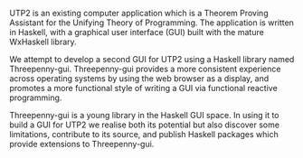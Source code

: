 #+OPTIONS: toc:nil
#+LATEX_HEADER: \usepackage { parskip }

UTP2 is an existing computer application which is a Theorem Proving Assistant
for the Unifying Theory of Programming. The application is written in Haskell,
with a graphical user interface (GUI) built with the mature WxHaskell library.

We attempt to develop a second GUI for UTP2 using a Haskell library named
Threepenny-gui. Threepenny-gui provides a more consistent experience across
operating systems by using the web browser as a display, and promotes a more
functional style of writing a GUI via functional reactive programming.

Threepenny-gui is a young library in the Haskell GUI space. In using it to build
a GUI for UTP2 we realise both its potential but also discover some limitations,
contribute to its source, and publish Haskell packages which provide extensions
to Threepenny-gui.
